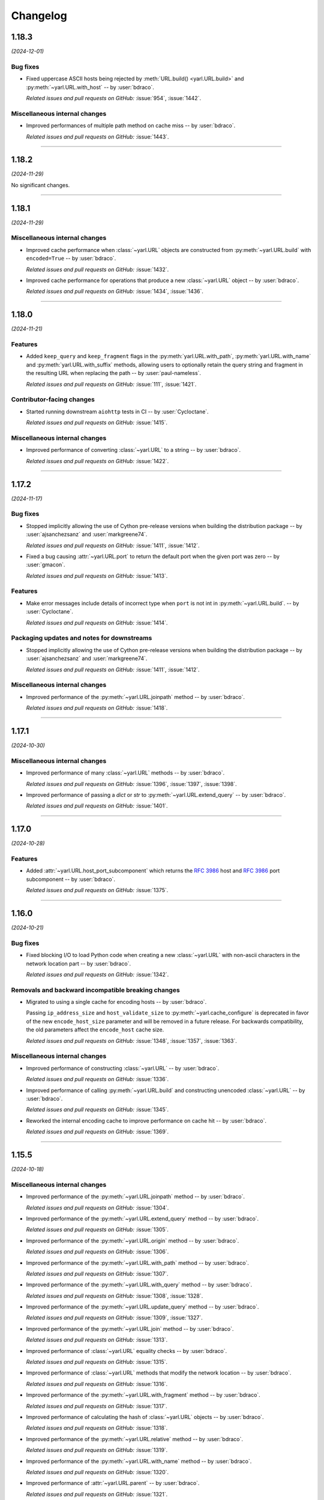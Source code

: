 =========
Changelog
=========

..
    You should *NOT* be adding new change log entries to this file, this
    file is managed by towncrier. You *may* edit previous change logs to
    fix problems like typo corrections or such.
    To add a new change log entry, please see
    https://pip.pypa.io/en/latest/development/#adding-a-news-entry
    we named the news folder "changes".

    WARNING: Don't drop the next directive!

.. towncrier release notes start

1.18.3
======

*(2024-12-01)*


Bug fixes
---------

- Fixed uppercase ASCII hosts being rejected by :meth:`URL.build() <yarl.URL.build>` and :py:meth:`~yarl.URL.with_host` -- by :user:`bdraco`.

  *Related issues and pull requests on GitHub:*
  :issue:`954`, :issue:`1442`.


Miscellaneous internal changes
------------------------------

- Improved performances of multiple path method on cache miss -- by :user:`bdraco`.

  *Related issues and pull requests on GitHub:*
  :issue:`1443`.


----


1.18.2
======

*(2024-11-29)*


No significant changes.


----


1.18.1
======

*(2024-11-29)*


Miscellaneous internal changes
------------------------------

- Improved cache performance when :class:`~yarl.URL` objects are constructed from :py:meth:`~yarl.URL.build` with ``encoded=True`` -- by :user:`bdraco`.

  *Related issues and pull requests on GitHub:*
  :issue:`1432`.

- Improved cache performance for operations that produce a new :class:`~yarl.URL` object -- by :user:`bdraco`.

  *Related issues and pull requests on GitHub:*
  :issue:`1434`, :issue:`1436`.


----


1.18.0
======

*(2024-11-21)*


Features
--------

- Added ``keep_query`` and ``keep_fragment`` flags in the :py:meth:`yarl.URL.with_path`, :py:meth:`yarl.URL.with_name` and :py:meth:`yarl.URL.with_suffix` methods, allowing users to optionally retain the query string and fragment in the resulting URL when replacing the path -- by :user:`paul-nameless`.

  *Related issues and pull requests on GitHub:*
  :issue:`111`, :issue:`1421`.


Contributor-facing changes
--------------------------

- Started running downstream ``aiohttp`` tests in CI -- by :user:`Cycloctane`.

  *Related issues and pull requests on GitHub:*
  :issue:`1415`.


Miscellaneous internal changes
------------------------------

- Improved performance of converting :class:`~yarl.URL` to a string -- by :user:`bdraco`.

  *Related issues and pull requests on GitHub:*
  :issue:`1422`.


----


1.17.2
======

*(2024-11-17)*


Bug fixes
---------

- Stopped implicitly allowing the use of Cython pre-release versions when
  building the distribution package -- by :user:`ajsanchezsanz` and
  :user:`markgreene74`.

  *Related issues and pull requests on GitHub:*
  :issue:`1411`, :issue:`1412`.

- Fixed a bug causing :attr:`~yarl.URL.port` to return the default port when the given port was zero
  -- by :user:`gmacon`.

  *Related issues and pull requests on GitHub:*
  :issue:`1413`.


Features
--------

- Make error messages include details of incorrect type when ``port`` is not int in :py:meth:`~yarl.URL.build`.
  -- by :user:`Cycloctane`.

  *Related issues and pull requests on GitHub:*
  :issue:`1414`.


Packaging updates and notes for downstreams
-------------------------------------------

- Stopped implicitly allowing the use of Cython pre-release versions when
  building the distribution package -- by :user:`ajsanchezsanz` and
  :user:`markgreene74`.

  *Related issues and pull requests on GitHub:*
  :issue:`1411`, :issue:`1412`.


Miscellaneous internal changes
------------------------------

- Improved performance of the :py:meth:`~yarl.URL.joinpath` method -- by :user:`bdraco`.

  *Related issues and pull requests on GitHub:*
  :issue:`1418`.


----


1.17.1
======

*(2024-10-30)*


Miscellaneous internal changes
------------------------------

- Improved performance of many :class:`~yarl.URL` methods -- by :user:`bdraco`.

  *Related issues and pull requests on GitHub:*
  :issue:`1396`, :issue:`1397`, :issue:`1398`.

- Improved performance of passing a `dict` or `str` to :py:meth:`~yarl.URL.extend_query` -- by :user:`bdraco`.

  *Related issues and pull requests on GitHub:*
  :issue:`1401`.


----


1.17.0
======

*(2024-10-28)*


Features
--------

- Added :attr:`~yarl.URL.host_port_subcomponent` which returns the :rfc:`3986#section-3.2.2` host and :rfc:`3986#section-3.2.3` port subcomponent -- by :user:`bdraco`.

  *Related issues and pull requests on GitHub:*
  :issue:`1375`.


----


1.16.0
======

*(2024-10-21)*


Bug fixes
---------

- Fixed blocking I/O to load Python code when creating a new :class:`~yarl.URL` with non-ascii characters in the network location part -- by :user:`bdraco`.

  *Related issues and pull requests on GitHub:*
  :issue:`1342`.


Removals and backward incompatible breaking changes
---------------------------------------------------

- Migrated to using a single cache for encoding hosts -- by :user:`bdraco`.

  Passing ``ip_address_size`` and ``host_validate_size`` to :py:meth:`~yarl.cache_configure` is deprecated in favor of the new ``encode_host_size`` parameter and will be removed in a future release. For backwards compatibility, the old parameters affect the ``encode_host`` cache size.

  *Related issues and pull requests on GitHub:*
  :issue:`1348`, :issue:`1357`, :issue:`1363`.


Miscellaneous internal changes
------------------------------

- Improved performance of constructing :class:`~yarl.URL` -- by :user:`bdraco`.

  *Related issues and pull requests on GitHub:*
  :issue:`1336`.

- Improved performance of calling :py:meth:`~yarl.URL.build` and constructing unencoded :class:`~yarl.URL` -- by :user:`bdraco`.

  *Related issues and pull requests on GitHub:*
  :issue:`1345`.

- Reworked the internal encoding cache to improve performance on cache hit -- by :user:`bdraco`.

  *Related issues and pull requests on GitHub:*
  :issue:`1369`.


----


1.15.5
======

*(2024-10-18)*


Miscellaneous internal changes
------------------------------

- Improved performance of the :py:meth:`~yarl.URL.joinpath` method -- by :user:`bdraco`.

  *Related issues and pull requests on GitHub:*
  :issue:`1304`.

- Improved performance of the :py:meth:`~yarl.URL.extend_query` method -- by :user:`bdraco`.

  *Related issues and pull requests on GitHub:*
  :issue:`1305`.

- Improved performance of the :py:meth:`~yarl.URL.origin` method -- by :user:`bdraco`.

  *Related issues and pull requests on GitHub:*
  :issue:`1306`.

- Improved performance of the :py:meth:`~yarl.URL.with_path` method -- by :user:`bdraco`.

  *Related issues and pull requests on GitHub:*
  :issue:`1307`.

- Improved performance of the :py:meth:`~yarl.URL.with_query` method -- by :user:`bdraco`.

  *Related issues and pull requests on GitHub:*
  :issue:`1308`, :issue:`1328`.

- Improved performance of the :py:meth:`~yarl.URL.update_query` method -- by :user:`bdraco`.

  *Related issues and pull requests on GitHub:*
  :issue:`1309`, :issue:`1327`.

- Improved performance of the :py:meth:`~yarl.URL.join` method -- by :user:`bdraco`.

  *Related issues and pull requests on GitHub:*
  :issue:`1313`.

- Improved performance of :class:`~yarl.URL` equality checks -- by :user:`bdraco`.

  *Related issues and pull requests on GitHub:*
  :issue:`1315`.

- Improved performance of :class:`~yarl.URL` methods that modify the network location -- by :user:`bdraco`.

  *Related issues and pull requests on GitHub:*
  :issue:`1316`.

- Improved performance of the :py:meth:`~yarl.URL.with_fragment` method -- by :user:`bdraco`.

  *Related issues and pull requests on GitHub:*
  :issue:`1317`.

- Improved performance of calculating the hash of :class:`~yarl.URL` objects -- by :user:`bdraco`.

  *Related issues and pull requests on GitHub:*
  :issue:`1318`.

- Improved performance of the :py:meth:`~yarl.URL.relative` method -- by :user:`bdraco`.

  *Related issues and pull requests on GitHub:*
  :issue:`1319`.

- Improved performance of the :py:meth:`~yarl.URL.with_name` method -- by :user:`bdraco`.

  *Related issues and pull requests on GitHub:*
  :issue:`1320`.

- Improved performance of :attr:`~yarl.URL.parent` -- by :user:`bdraco`.

  *Related issues and pull requests on GitHub:*
  :issue:`1321`.

- Improved performance of the :py:meth:`~yarl.URL.with_scheme` method -- by :user:`bdraco`.

  *Related issues and pull requests on GitHub:*
  :issue:`1322`.


----


1.15.4
======

*(2024-10-16)*


Miscellaneous internal changes
------------------------------

- Improved performance of the quoter when all characters are safe -- by :user:`bdraco`.

  *Related issues and pull requests on GitHub:*
  :issue:`1288`.

- Improved performance of unquoting strings -- by :user:`bdraco`.

  *Related issues and pull requests on GitHub:*
  :issue:`1292`, :issue:`1293`.

- Improved performance of calling :py:meth:`~yarl.URL.build` -- by :user:`bdraco`.

  *Related issues and pull requests on GitHub:*
  :issue:`1297`.


----


1.15.3
======

*(2024-10-15)*


Bug fixes
---------

- Fixed :py:meth:`~yarl.URL.build` failing to validate paths must start with a ``/`` when passing ``authority`` -- by :user:`bdraco`.

  The validation only worked correctly when passing ``host``.

  *Related issues and pull requests on GitHub:*
  :issue:`1265`.


Removals and backward incompatible breaking changes
---------------------------------------------------

- Removed support for Python 3.8 as it has reached end of life -- by :user:`bdraco`.

  *Related issues and pull requests on GitHub:*
  :issue:`1203`.


Miscellaneous internal changes
------------------------------

- Improved performance of constructing :class:`~yarl.URL` when the net location is only the host -- by :user:`bdraco`.

  *Related issues and pull requests on GitHub:*
  :issue:`1271`.


----


1.15.2
======

*(2024-10-13)*


Miscellaneous internal changes
------------------------------

- Improved performance of converting :class:`~yarl.URL` to a string -- by :user:`bdraco`.

  *Related issues and pull requests on GitHub:*
  :issue:`1234`.

- Improved performance of :py:meth:`~yarl.URL.joinpath` -- by :user:`bdraco`.

  *Related issues and pull requests on GitHub:*
  :issue:`1248`, :issue:`1250`.

- Improved performance of constructing query strings from :class:`~multidict.MultiDict` -- by :user:`bdraco`.

  *Related issues and pull requests on GitHub:*
  :issue:`1256`.

- Improved performance of constructing query strings with ``int`` values -- by :user:`bdraco`.

  *Related issues and pull requests on GitHub:*
  :issue:`1259`.


----


1.15.1
======

*(2024-10-12)*


Miscellaneous internal changes
------------------------------

- Improved performance of calling :py:meth:`~yarl.URL.build` -- by :user:`bdraco`.

  *Related issues and pull requests on GitHub:*
  :issue:`1222`.

- Improved performance of all :class:`~yarl.URL` methods that create new :class:`~yarl.URL` objects -- by :user:`bdraco`.

  *Related issues and pull requests on GitHub:*
  :issue:`1226`.

- Improved performance of :class:`~yarl.URL` methods that modify the network location -- by :user:`bdraco`.

  *Related issues and pull requests on GitHub:*
  :issue:`1229`.


----


1.15.0
======

*(2024-10-11)*


Bug fixes
---------

- Fixed validation with :py:meth:`~yarl.URL.with_scheme` when passed scheme is not lowercase -- by :user:`bdraco`.

  *Related issues and pull requests on GitHub:*
  :issue:`1189`.


Features
--------

- Started building ``armv7l`` wheels -- by :user:`bdraco`.

  *Related issues and pull requests on GitHub:*
  :issue:`1204`.


Miscellaneous internal changes
------------------------------

- Improved performance of constructing unencoded :class:`~yarl.URL` objects -- by :user:`bdraco`.

  *Related issues and pull requests on GitHub:*
  :issue:`1188`.

- Added a cache for parsing hosts to reduce overhead of encoding :class:`~yarl.URL` -- by :user:`bdraco`.

  *Related issues and pull requests on GitHub:*
  :issue:`1190`.

- Improved performance of constructing query strings from :class:`~collections.abc.Mapping` -- by :user:`bdraco`.

  *Related issues and pull requests on GitHub:*
  :issue:`1193`.

- Improved performance of converting :class:`~yarl.URL` objects to strings -- by :user:`bdraco`.

  *Related issues and pull requests on GitHub:*
  :issue:`1198`.


----


1.14.0
======

*(2024-10-08)*


Packaging updates and notes for downstreams
-------------------------------------------

- Switched to using the :mod:`propcache <propcache.api>` package for property caching
  -- by :user:`bdraco`.

  The :mod:`propcache <propcache.api>` package is derived from the property caching
  code in :mod:`yarl` and has been broken out to avoid maintaining it for multiple
  projects.

  *Related issues and pull requests on GitHub:*
  :issue:`1169`.


Contributor-facing changes
--------------------------

- Started testing with Hypothesis -- by :user:`webknjaz` and :user:`bdraco`.

  Special thanks to :user:`Zac-HD` for helping us get started with this framework.

  *Related issues and pull requests on GitHub:*
  :issue:`860`.


Miscellaneous internal changes
------------------------------

- Improved performance of :py:meth:`~yarl.URL.is_default_port` when no explicit port is set -- by :user:`bdraco`.

  *Related issues and pull requests on GitHub:*
  :issue:`1168`.

- Improved performance of converting :class:`~yarl.URL` to a string when no explicit port is set -- by :user:`bdraco`.

  *Related issues and pull requests on GitHub:*
  :issue:`1170`.

- Improved performance of the :py:meth:`~yarl.URL.origin` method -- by :user:`bdraco`.

  *Related issues and pull requests on GitHub:*
  :issue:`1175`.

- Improved performance of encoding hosts -- by :user:`bdraco`.

  *Related issues and pull requests on GitHub:*
  :issue:`1176`.


----


1.13.1
======

*(2024-09-27)*


Miscellaneous internal changes
------------------------------

- Improved performance of calling :py:meth:`~yarl.URL.build` with ``authority`` -- by :user:`bdraco`.

  *Related issues and pull requests on GitHub:*
  :issue:`1163`.


----


1.13.0
======

*(2024-09-26)*


Bug fixes
---------

- Started rejecting ASCII hostnames with invalid characters. For host strings that
  look like authority strings, the exception message includes advice on what to do
  instead -- by :user:`mjpieters`.

  *Related issues and pull requests on GitHub:*
  :issue:`880`, :issue:`954`.

- Fixed IPv6 addresses missing brackets when the :class:`~yarl.URL` was converted to a string -- by :user:`bdraco`.

  *Related issues and pull requests on GitHub:*
  :issue:`1157`, :issue:`1158`.


Features
--------

- Added :attr:`~yarl.URL.host_subcomponent` which returns the :rfc:`3986#section-3.2.2` host subcomponent -- by :user:`bdraco`.

  The only current practical difference between :attr:`~yarl.URL.raw_host` and :attr:`~yarl.URL.host_subcomponent` is that IPv6 addresses are returned bracketed.

  *Related issues and pull requests on GitHub:*
  :issue:`1159`.


----


1.12.1
======

*(2024-09-23)*


No significant changes.


----


1.12.0
======

*(2024-09-23)*


Features
--------

- Added :attr:`~yarl.URL.path_safe` to be able to fetch the path without ``%2F`` and ``%25`` decoded -- by :user:`bdraco`.

  *Related issues and pull requests on GitHub:*
  :issue:`1150`.


Removals and backward incompatible breaking changes
---------------------------------------------------

- Restore decoding ``%2F`` (``/``) in ``URL.path`` -- by :user:`bdraco`.

  This change restored the behavior before :issue:`1057`.

  *Related issues and pull requests on GitHub:*
  :issue:`1151`.


Miscellaneous internal changes
------------------------------

- Improved performance of processing paths -- by :user:`bdraco`.

  *Related issues and pull requests on GitHub:*
  :issue:`1143`.


----


1.11.1
======

*(2024-09-09)*


Bug fixes
---------

- Allowed scheme replacement for relative URLs if the scheme does not require a host -- by :user:`bdraco`.

  *Related issues and pull requests on GitHub:*
  :issue:`280`, :issue:`1138`.

- Allowed empty host for URL schemes other than the special schemes listed in the WHATWG URL spec -- by :user:`bdraco`.

  *Related issues and pull requests on GitHub:*
  :issue:`1136`.


Features
--------

- Loosened restriction on integers as query string values to allow classes that implement ``__int__`` -- by :user:`bdraco`.

  *Related issues and pull requests on GitHub:*
  :issue:`1139`.


Miscellaneous internal changes
------------------------------

- Improved performance of normalizing paths -- by :user:`bdraco`.

  *Related issues and pull requests on GitHub:*
  :issue:`1137`.


----


1.11.0
======

*(2024-09-08)*


Features
--------

- Added :meth:`URL.extend_query() <yarl.URL.extend_query>` method, which can be used to extend parameters without replacing same named keys -- by :user:`bdraco`.

  This method was primarily added to replace the inefficient hand rolled method currently used in ``aiohttp``.

  *Related issues and pull requests on GitHub:*
  :issue:`1128`.


Miscellaneous internal changes
------------------------------

- Improved performance of the Cython ``cached_property`` implementation -- by :user:`bdraco`.

  *Related issues and pull requests on GitHub:*
  :issue:`1122`.

- Simplified computing ports by removing unnecessary code -- by :user:`bdraco`.

  *Related issues and pull requests on GitHub:*
  :issue:`1123`.

- Improved performance of encoding non IPv6 hosts -- by :user:`bdraco`.

  *Related issues and pull requests on GitHub:*
  :issue:`1125`.

- Improved performance of :meth:`URL.build() <yarl.URL.build>` when the path, query string, or fragment is an empty string -- by :user:`bdraco`.

  *Related issues and pull requests on GitHub:*
  :issue:`1126`.

- Improved performance of the :meth:`URL.update_query() <yarl.URL.update_query>` method -- by :user:`bdraco`.

  *Related issues and pull requests on GitHub:*
  :issue:`1130`.

- Improved performance of processing query string changes when arguments are :class:`str` -- by :user:`bdraco`.

  *Related issues and pull requests on GitHub:*
  :issue:`1131`.


----


1.10.0
======

*(2024-09-06)*


Bug fixes
---------

- Fixed joining a path when the existing path was empty -- by :user:`bdraco`.

  A regression in :meth:`URL.join() <yarl.URL.join>` was introduced in :issue:`1082`.

  *Related issues and pull requests on GitHub:*
  :issue:`1118`.


Features
--------

- Added :meth:`URL.without_query_params() <yarl.URL.without_query_params>` method, to drop some parameters from query string -- by :user:`hongquan`.

  *Related issues and pull requests on GitHub:*
  :issue:`774`, :issue:`898`, :issue:`1010`.

- The previously protected types ``_SimpleQuery``, ``_QueryVariable``, and ``_Query`` are now available for use externally as ``SimpleQuery``, ``QueryVariable``, and ``Query`` -- by :user:`bdraco`.

  *Related issues and pull requests on GitHub:*
  :issue:`1050`, :issue:`1113`.


Contributor-facing changes
--------------------------

- Replaced all :class:`~typing.Optional` with :class:`~typing.Union` -- by :user:`bdraco`.

  *Related issues and pull requests on GitHub:*
  :issue:`1095`.


Miscellaneous internal changes
------------------------------

- Significantly improved performance of parsing the network location -- by :user:`bdraco`.

  *Related issues and pull requests on GitHub:*
  :issue:`1112`.

- Added internal types to the cache to prevent future refactoring errors -- by :user:`bdraco`.

  *Related issues and pull requests on GitHub:*
  :issue:`1117`.


----


1.9.11
======

*(2024-09-04)*


Bug fixes
---------

- Fixed a :exc:`TypeError` with ``MultiDictProxy`` and Python 3.8 -- by :user:`bdraco`.

  *Related issues and pull requests on GitHub:*
  :issue:`1084`, :issue:`1105`, :issue:`1107`.


Miscellaneous internal changes
------------------------------

- Improved performance of encoding hosts -- by :user:`bdraco`.

  Previously, the library would unconditionally try to parse a host as an IP Address. The library now avoids trying to parse a host as an IP Address if the string is not in one of the formats described in :rfc:`3986#section-3.2.2`.

  *Related issues and pull requests on GitHub:*
  :issue:`1104`.


----


1.9.10
======

*(2024-09-04)*


Bug fixes
---------

- :meth:`URL.join() <yarl.URL.join>` has been changed to match
  :rfc:`3986` and align with
  :meth:`/ operation <yarl.URL.__truediv__>` and :meth:`URL.joinpath() <yarl.URL.joinpath>`
  when joining URLs with empty segments.
  Previously :py:func:`urllib.parse.urljoin` was used,
  which has known issues with empty segments
  (`python/cpython#84774 <https://github.com/python/cpython/issues/84774>`_).

  Due to the semantics of :meth:`URL.join() <yarl.URL.join>`, joining an
  URL with scheme requires making it relative, prefixing with ``./``.

  .. code-block:: pycon

     >>> URL("https://web.archive.org/web/").join(URL("./https://github.com/aio-libs/yarl"))
     URL('https://web.archive.org/web/https://github.com/aio-libs/yarl')


  Empty segments are honored in the base as well as the joined part.

  .. code-block:: pycon

     >>> URL("https://web.archive.org/web/https://").join(URL("github.com/aio-libs/yarl"))
     URL('https://web.archive.org/web/https://github.com/aio-libs/yarl')



  -- by :user:`commonism`

  This change initially appeared in 1.9.5 but was reverted in 1.9.6 to resolve a problem with query string handling.

  *Related issues and pull requests on GitHub:*
  :issue:`1039`, :issue:`1082`.


Features
--------

- Added :attr:`~yarl.URL.absolute` which is now preferred over ``URL.is_absolute()`` -- by :user:`bdraco`.

  *Related issues and pull requests on GitHub:*
  :issue:`1100`.


----


1.9.9
=====

*(2024-09-04)*


Bug fixes
---------

- Added missing type on :attr:`~yarl.URL.port` -- by :user:`bdraco`.

  *Related issues and pull requests on GitHub:*
  :issue:`1097`.


----


1.9.8
=====

*(2024-09-03)*


Features
--------

- Covered the :class:`~yarl.URL` object with types -- by :user:`bdraco`.

  *Related issues and pull requests on GitHub:*
  :issue:`1084`.

- Cache parsing of IP Addresses when encoding hosts -- by :user:`bdraco`.

  *Related issues and pull requests on GitHub:*
  :issue:`1086`.


Contributor-facing changes
--------------------------

- Covered the :class:`~yarl.URL` object with types -- by :user:`bdraco`.

  *Related issues and pull requests on GitHub:*
  :issue:`1084`.


Miscellaneous internal changes
------------------------------

- Improved performance of handling ports -- by :user:`bdraco`.

  *Related issues and pull requests on GitHub:*
  :issue:`1081`.


----


1.9.7
=====

*(2024-09-01)*


Removals and backward incompatible breaking changes
---------------------------------------------------

- Removed support :rfc:`3986#section-3.2.3` port normalization when the scheme is not one of ``http``, ``https``, ``wss``, or ``ws`` -- by :user:`bdraco`.

  Support for port normalization was recently added in :issue:`1033` and contained code that would do blocking I/O if the scheme was not one of the four listed above. The code has been removed because this library is intended to be safe for usage with :mod:`asyncio`.

  *Related issues and pull requests on GitHub:*
  :issue:`1076`.


Miscellaneous internal changes
------------------------------

- Improved performance of property caching -- by :user:`bdraco`.

  The ``reify`` implementation from ``aiohttp`` was adapted to replace the internal ``cached_property`` implementation.

  *Related issues and pull requests on GitHub:*
  :issue:`1070`.


----


1.9.6
=====

*(2024-08-30)*


Bug fixes
---------

- Reverted :rfc:`3986` compatible :meth:`URL.join() <yarl.URL.join>` honoring empty segments which was introduced in :issue:`1039`.

  This change introduced a regression handling query string parameters with joined URLs. The change was reverted to maintain compatibility with the previous behavior.

  *Related issues and pull requests on GitHub:*
  :issue:`1067`.


----


1.9.5
=====

*(2024-08-30)*


Bug fixes
---------

- Joining URLs with empty segments has been changed
  to match :rfc:`3986`.

  Previously empty segments would be removed from path,
  breaking use-cases such as

  .. code-block:: python

     URL("https://web.archive.org/web/") / "https://github.com/"

  Now :meth:`/ operation <yarl.URL.__truediv__>` and :meth:`URL.joinpath() <yarl.URL.joinpath>`
  keep empty segments, but do not introduce new empty segments.
  e.g.

  .. code-block:: python

     URL("https://example.org/") / ""

  does not introduce an empty segment.

  -- by :user:`commonism` and :user:`youtux`

  *Related issues and pull requests on GitHub:*
  :issue:`1026`.

- The default protocol ports of well-known URI schemes are now taken into account
  during the normalization of the URL string representation in accordance with
  :rfc:`3986#section-3.2.3`.

  Specified ports are removed from the :class:`str` representation of a :class:`~yarl.URL`
  if the port matches the scheme's default port -- by :user:`commonism`.

  *Related issues and pull requests on GitHub:*
  :issue:`1033`.

- :meth:`URL.join() <yarl.URL.join>` has been changed to match
  :rfc:`3986` and align with
  :meth:`/ operation <yarl.URL.__truediv__>` and :meth:`URL.joinpath() <yarl.URL.joinpath>`
  when joining URLs with empty segments.
  Previously :py:func:`urllib.parse.urljoin` was used,
  which has known issues with empty segments
  (`python/cpython#84774 <https://github.com/python/cpython/issues/84774>`_).

  Due to the semantics of :meth:`URL.join() <yarl.URL.join>`, joining an
  URL with scheme requires making it relative, prefixing with ``./``.

  .. code-block:: pycon

     >>> URL("https://web.archive.org/web/").join(URL("./https://github.com/aio-libs/yarl"))
     URL('https://web.archive.org/web/https://github.com/aio-libs/yarl')


  Empty segments are honored in the base as well as the joined part.

  .. code-block:: pycon

     >>> URL("https://web.archive.org/web/https://").join(URL("github.com/aio-libs/yarl"))
     URL('https://web.archive.org/web/https://github.com/aio-libs/yarl')



  -- by :user:`commonism`

  *Related issues and pull requests on GitHub:*
  :issue:`1039`.


Removals and backward incompatible breaking changes
---------------------------------------------------

- Stopped decoding ``%2F`` (``/``) in ``URL.path``, as this could lead to code incorrectly treating it as a path separator
  -- by :user:`Dreamsorcerer`.

  *Related issues and pull requests on GitHub:*
  :issue:`1057`.

- Dropped support for Python 3.7 -- by :user:`Dreamsorcerer`.

  *Related issues and pull requests on GitHub:*
  :issue:`1016`.


Improved documentation
----------------------

- On the :doc:`Contributing docs <contributing/guidelines>` page,
  a link to the ``Towncrier philosophy`` has been fixed.

  *Related issues and pull requests on GitHub:*
  :issue:`981`.

- The pre-existing :meth:`/ magic method <yarl.URL.__truediv__>`
  has been documented in the API reference -- by :user:`commonism`.

  *Related issues and pull requests on GitHub:*
  :issue:`1026`.


Packaging updates and notes for downstreams
-------------------------------------------

- A flaw in the logic for copying the project directory into a
  temporary folder that led to infinite recursion when :envvar:`TMPDIR`
  was set to a project subdirectory path. This was happening in Fedora
  and its downstream due to the use of `pyproject-rpm-macros
  <https://src.fedoraproject.org/rpms/pyproject-rpm-macros>`__. It was
  only reproducible with ``pip wheel`` and was not affecting the
  ``pyproject-build`` users.

  -- by :user:`hroncok` and :user:`webknjaz`

  *Related issues and pull requests on GitHub:*
  :issue:`992`, :issue:`1014`.

- Support Python 3.13 and publish non-free-threaded wheels

  *Related issues and pull requests on GitHub:*
  :issue:`1054`.


Contributor-facing changes
--------------------------

- The CI/CD setup has been updated to test ``arm64`` wheels
  under macOS 14, except for Python 3.7 that is unsupported
  in that environment -- by :user:`webknjaz`.

  *Related issues and pull requests on GitHub:*
  :issue:`1015`.

- Removed unused type ignores and casts -- by :user:`hauntsaninja`.

  *Related issues and pull requests on GitHub:*
  :issue:`1031`.


Miscellaneous internal changes
------------------------------

- ``port``, ``scheme``, and ``raw_host`` are now ``cached_property`` -- by :user:`bdraco`.

  ``aiohttp`` accesses these properties quite often, which cause :mod:`urllib` to build the ``_hostinfo`` property every time. ``port``, ``scheme``, and ``raw_host`` are now cached properties, which will improve performance.

  *Related issues and pull requests on GitHub:*
  :issue:`1044`, :issue:`1058`.


----


1.9.4 (2023-12-06)
==================

Bug fixes
---------

- Started raising :py:exc:`TypeError` when a string value is passed into
  :py:meth:`~yarl.URL.build` as the ``port`` argument  -- by :user:`commonism`.

  Previously the empty string as port would create malformed URLs when rendered as string representations. (:issue:`883`)


Packaging updates and notes for downstreams
-------------------------------------------

- The leading ``--`` has been dropped from the :pep:`517` in-tree build
  backend config setting names. ``--pure-python`` is now just ``pure-python``
  -- by :user:`webknjaz`.

  The usage now looks as follows:

  .. code-block:: console

      $ python -m build \
          --config-setting=pure-python=true \
          --config-setting=with-cython-tracing=true

  (:issue:`963`)


Contributor-facing changes
--------------------------

- A step-by-step :doc:`Release Guide <contributing/release_guide>` guide has
  been added, describing how to release *yarl* -- by :user:`webknjaz`.

  This is primarily targeting maintainers. (:issue:`960`)
- Coverage collection has been implemented for the Cython modules
  -- by :user:`webknjaz`.

  It will also be reported to Codecov from any non-release CI jobs.

  To measure coverage in a development environment, *yarl* can be
  installed in editable mode:

  .. code-block:: console

      $ python -Im pip install -e .

  Editable install produces C-files required for the Cython coverage
  plugin to map the measurements back to the PYX-files.

  :issue:`961`

- It is now possible to request line tracing in Cython builds using the
  ``with-cython-tracing`` :pep:`517` config setting
  -- :user:`webknjaz`.

  This can be used in CI and development environment to measure coverage
  on Cython modules, but is not normally useful to the end-users or
  downstream packagers.

  Here's a usage example:

  .. code-block:: console

      $ python -Im pip install . --config-settings=with-cython-tracing=true

  For editable installs, this setting is on by default. Otherwise, it's
  off unless requested explicitly.

  The following produces C-files required for the Cython coverage
  plugin to map the measurements back to the PYX-files:

  .. code-block:: console

      $ python -Im pip install -e .

  Alternatively, the ``YARL_CYTHON_TRACING=1`` environment variable
  can be set to do the same as the :pep:`517` config setting.

  :issue:`962`


1.9.3 (2023-11-20)
==================

Bug fixes
---------

- Stopped dropping trailing slashes in :py:meth:`~yarl.URL.joinpath` -- by :user:`gmacon`. (:issue:`862`, :issue:`866`)
- Started accepting string subclasses in :meth:`~yarl.URL.__truediv__` operations (``URL / segment``) -- by :user:`mjpieters`. (:issue:`871`, :issue:`884`)
- Fixed the human representation of URLs with square brackets in usernames and passwords -- by :user:`mjpieters`. (:issue:`876`, :issue:`882`)
- Updated type hints to include ``URL.missing_port()``, ``URL.__bytes__()``
  and the ``encoding`` argument to :py:meth:`~yarl.URL.joinpath`
  -- by :user:`mjpieters`. (:issue:`891`)


Packaging updates and notes for downstreams
-------------------------------------------

- Integrated Cython 3 to enable building *yarl* under Python 3.12 -- by :user:`mjpieters`. (:issue:`829`, :issue:`881`)
- Declared modern ``setuptools.build_meta`` as the :pep:`517` build
  backend in :file:`pyproject.toml` explicitly -- by :user:`webknjaz`. (:issue:`886`)
- Converted most of the packaging setup into a declarative :file:`setup.cfg`
  config -- by :user:`webknjaz`. (:issue:`890`)
- The packaging is replaced from an old-fashioned :file:`setup.py` to an
  in-tree :pep:`517` build backend -- by :user:`webknjaz`.

  Whenever the end-users or downstream packagers need to build ``yarl`` from
  source (a Git checkout or an sdist), they may pass a ``config_settings``
  flag ``--pure-python``. If this flag is not set, a C-extension will be built
  and included into the distribution.

  Here is how this can be done with ``pip``:

  .. code-block:: console

      $ python -m pip install . --config-settings=--pure-python=false

  This will also work with ``-e | --editable``.

  The same can be achieved via ``pypa/build``:

  .. code-block:: console

      $ python -m build --config-setting=--pure-python=false

  Adding ``-w | --wheel`` can force ``pypa/build`` produce a wheel from source
  directly, as opposed to building an ``sdist`` and then building from it. (:issue:`893`)

  .. attention::

     v1.9.3 was the only version using the ``--pure-python`` setting name.
     Later versions dropped the ``--`` prefix, making it just ``pure-python``.

- Declared Python 3.12 supported officially in the distribution package metadata
  -- by :user:`edgarrmondragon`. (:issue:`942`)


Contributor-facing changes
--------------------------

- A regression test for no-host URLs was added per :issue:`821`
  and :rfc:`3986` -- by :user:`kenballus`. (:issue:`821`, :issue:`822`)
- Started testing *yarl* against Python 3.12 in CI -- by :user:`mjpieters`. (:issue:`881`)
- All Python 3.12 jobs are now marked as required to pass in CI
  -- by :user:`edgarrmondragon`. (:issue:`942`)
- MyST is now integrated in Sphinx -- by :user:`webknjaz`.

  This allows the contributors to author new documents in Markdown
  when they have difficulties with going straight RST. (:issue:`953`)


1.9.2 (2023-04-25)
==================

Bugfixes
--------

- Fix regression with :meth:`~yarl.URL.__truediv__` and absolute URLs with empty paths causing the raw path to lack the leading ``/``.
  (`#854 <https://github.com/aio-libs/yarl/issues/854>`_)


1.9.1 (2023-04-21)
==================

Bugfixes
--------

- Marked tests that fail on older Python patch releases (< 3.7.10, < 3.8.8 and < 3.9.2) as expected to fail due to missing a security fix for CVE-2021-23336. (`#850 <https://github.com/aio-libs/yarl/issues/850>`_)


1.9.0 (2023-04-19)
==================

This release was never published to PyPI, due to issues with the build process.

Features
--------

- Added ``URL.joinpath(*elements)``, to create a new URL appending multiple path elements. (`#704 <https://github.com/aio-libs/yarl/issues/704>`_)
- Made :meth:`URL.__truediv__() <yarl.URL.__truediv__>` return ``NotImplemented`` if called with an
  unsupported type — by :user:`michaeljpeters`.
  (`#832 <https://github.com/aio-libs/yarl/issues/832>`_)


Bugfixes
--------

- Path normalization for absolute URLs no longer raises a ValueError exception
  when ``..`` segments would otherwise go beyond the URL path root.
  (`#536 <https://github.com/aio-libs/yarl/issues/536>`_)
- Fixed an issue with update_query() not getting rid of the query when argument is None. (`#792 <https://github.com/aio-libs/yarl/issues/792>`_)
- Added some input restrictions on with_port() function to prevent invalid boolean inputs or out of valid port inputs; handled incorrect 0 port representation. (`#793 <https://github.com/aio-libs/yarl/issues/793>`_)
- Made :py:meth:`~yarl.URL.build` raise a :py:exc:`TypeError` if the ``host`` argument is :py:data:`None` — by :user:`paulpapacz`. (`#808 <https://github.com/aio-libs/yarl/issues/808>`_)
- Fixed an issue with ``update_query()`` getting rid of the query when the argument
  is empty but not ``None``. (`#845 <https://github.com/aio-libs/yarl/issues/845>`_)


Misc
----

- `#220 <https://github.com/aio-libs/yarl/issues/220>`_


1.8.2 (2022-12-03)
==================

This is the first release that started shipping wheels for Python 3.11.


1.8.1 (2022-08-01)
==================

Misc
----

- `#694 <https://github.com/aio-libs/yarl/issues/694>`_, `#699 <https://github.com/aio-libs/yarl/issues/699>`_, `#700 <https://github.com/aio-libs/yarl/issues/700>`_, `#701 <https://github.com/aio-libs/yarl/issues/701>`_, `#702 <https://github.com/aio-libs/yarl/issues/702>`_, `#703 <https://github.com/aio-libs/yarl/issues/703>`_, `#739 <https://github.com/aio-libs/yarl/issues/739>`_


1.8.0 (2022-08-01)
==================

Features
--------

- Added ``URL.raw_suffix``, ``URL.suffix``, ``URL.raw_suffixes``, ``URL.suffixes``, ``URL.with_suffix``. (`#613 <https://github.com/aio-libs/yarl/issues/613>`_)


Improved Documentation
----------------------

- Fixed broken internal references to :meth:`~yarl.URL.human_repr`.
  (`#665 <https://github.com/aio-libs/yarl/issues/665>`_)
- Fixed broken external references to :doc:`multidict:index` docs. (`#665 <https://github.com/aio-libs/yarl/issues/665>`_)


Deprecations and Removals
-------------------------

- Dropped Python 3.6 support. (`#672 <https://github.com/aio-libs/yarl/issues/672>`_)


Misc
----

- `#646 <https://github.com/aio-libs/yarl/issues/646>`_, `#699 <https://github.com/aio-libs/yarl/issues/699>`_, `#701 <https://github.com/aio-libs/yarl/issues/701>`_


1.7.2 (2021-11-01)
==================

Bugfixes
--------

- Changed call in ``with_port()`` to stop reencoding parts of the URL that were already encoded. (`#623 <https://github.com/aio-libs/yarl/issues/623>`_)


1.7.1 (2021-10-07)
==================

Bugfixes
--------

- Fix 1.7.0 build error

1.7.0 (2021-10-06)
==================

Features
--------

- Add ``__bytes__()`` magic method so that ``bytes(url)`` will work and use optimal ASCII encoding.
  (`#582 <https://github.com/aio-libs/yarl/issues/582>`_)
- Started shipping platform-specific arm64 wheels for Apple Silicon. (`#622 <https://github.com/aio-libs/yarl/issues/622>`_)
- Started shipping platform-specific wheels with the ``musl`` tag targeting typical Alpine Linux runtimes. (`#622 <https://github.com/aio-libs/yarl/issues/622>`_)
- Added support for Python 3.10. (`#622 <https://github.com/aio-libs/yarl/issues/622>`_)


1.6.3 (2020-11-14)
==================

Bugfixes
--------

- No longer loose characters when decoding incorrect percent-sequences (like ``%e2%82%f8``). All non-decodable percent-sequences are now preserved.
  `#517 <https://github.com/aio-libs/yarl/issues/517>`_
- Provide x86 Windows wheels.
  `#535 <https://github.com/aio-libs/yarl/issues/535>`_


----


1.6.2 (2020-10-12)
==================


Bugfixes
--------

- Provide generated ``.c`` files in TarBall distribution.
  `#530  <https://github.com/aio-libs/multidict/issues/530>`_

1.6.1 (2020-10-12)
==================

Features
--------

- Provide wheels for ``aarch64``, ``i686``, ``ppc64le``, ``s390x`` architectures on
  Linux as well as ``x86_64``.
  `#507  <https://github.com/aio-libs/yarl/issues/507>`_
- Provide wheels for Python 3.9.
  `#526 <https://github.com/aio-libs/yarl/issues/526>`_

Bugfixes
--------

- ``human_repr()`` now always produces valid representation equivalent to the original URL (if the original URL is valid).
  `#511 <https://github.com/aio-libs/yarl/issues/511>`_
- Fixed  requoting a single percent followed by a percent-encoded character in the Cython implementation.
  `#514 <https://github.com/aio-libs/yarl/issues/514>`_
- Fix ValueError when decoding ``%`` which is not followed by two hexadecimal digits.
  `#516 <https://github.com/aio-libs/yarl/issues/516>`_
- Fix decoding ``%`` followed by a space and hexadecimal digit.
  `#520 <https://github.com/aio-libs/yarl/issues/520>`_
- Fix annotation of ``with_query()``/``update_query()`` methods for ``key=[val1, val2]`` case.
  `#528 <https://github.com/aio-libs/yarl/issues/528>`_

Removal
-------

- Drop Python 3.5 support; Python 3.6 is the minimal supported Python version.


----


1.6.0 (2020-09-23)
==================

Features
--------

- Allow for int and float subclasses in query, while still denying bool.
  `#492 <https://github.com/aio-libs/yarl/issues/492>`_


Bugfixes
--------

- Do not requote arguments in ``URL.build()``, ``with_xxx()`` and in ``/`` operator.
  `#502 <https://github.com/aio-libs/yarl/issues/502>`_
- Keep IPv6 brackets in ``origin()``.
  `#504 <https://github.com/aio-libs/yarl/issues/504>`_


----


1.5.1 (2020-08-01)
==================

Bugfixes
--------

- Fix including relocated internal ``yarl._quoting_c`` C-extension into published PyPI dists.
  `#485 <https://github.com/aio-libs/yarl/issues/485>`_


Misc
----

- `#484 <https://github.com/aio-libs/yarl/issues/484>`_


----


1.5.0 (2020-07-26)
==================

Features
--------

- Convert host to lowercase on URL building.
  `#386 <https://github.com/aio-libs/yarl/issues/386>`_
- Allow using ``mod`` operator (``%``) for updating query string (an alias for ``update_query()`` method).
  `#435 <https://github.com/aio-libs/yarl/issues/435>`_
- Allow use of sequences such as ``list`` and ``tuple`` in the values
  of a mapping such as ``dict`` to represent that a key has many values::

      url = URL("http://example.com")
      assert url.with_query({"a": [1, 2]}) == URL("http://example.com/?a=1&a=2")

  `#443 <https://github.com/aio-libs/yarl/issues/443>`_
- Support ``URL.build()`` with scheme and path (creates a relative URL).
  `#464 <https://github.com/aio-libs/yarl/issues/464>`_
- Cache slow IDNA encode/decode calls.
  `#476 <https://github.com/aio-libs/yarl/issues/476>`_
- Add ``@final`` / ``Final`` type hints
  `#477 <https://github.com/aio-libs/yarl/issues/477>`_
- Support URL authority/raw_authority properties and authority argument of ``URL.build()`` method.
  `#478 <https://github.com/aio-libs/yarl/issues/478>`_
- Hide the library implementation details, make the exposed public list very clean.
  `#483 <https://github.com/aio-libs/yarl/issues/483>`_


Bugfixes
--------

- Fix tests with newer Python (3.7.6, 3.8.1 and 3.9.0+).
  `#409 <https://github.com/aio-libs/yarl/issues/409>`_
- Fix a bug where query component, passed in a form of mapping or sequence, is unquoted in unexpected way.
  `#426 <https://github.com/aio-libs/yarl/issues/426>`_
- Hide ``Query`` and ``QueryVariable`` type aliases in ``__init__.pyi``, now they are prefixed with underscore.
  `#431 <https://github.com/aio-libs/yarl/issues/431>`_
- Keep IPv6 brackets after updating port/user/password.
  `#451 <https://github.com/aio-libs/yarl/issues/451>`_


----


1.4.2 (2019-12-05)
==================

Features
--------

- Workaround for missing ``str.isascii()`` in Python 3.6
  `#389 <https://github.com/aio-libs/yarl/issues/389>`_


----


1.4.1 (2019-11-29)
==================

* Fix regression, make the library work on Python 3.5 and 3.6 again.

1.4.0 (2019-11-29)
==================

* Distinguish an empty password in URL from a password not provided at all (#262)

* Fixed annotations for optional parameters of ``URL.build`` (#309)

* Use None as default value of ``user`` parameter of ``URL.build`` (#309)

* Enforce building C Accelerated modules when installing from source tarball, use
  ``YARL_NO_EXTENSIONS`` environment variable for falling back to (slower) Pure Python
  implementation (#329)

* Drop Python 3.5 support

* Fix quoting of plus in path by pure python version (#339)

* Don't create a new URL if fragment is unchanged (#292)

* Included in error message the path that produces starting slash forbidden error (#376)

* Skip slow IDNA encoding for ASCII-only strings (#387)


1.3.0 (2018-12-11)
==================

* Fix annotations for ``query`` parameter (#207)

* An incoming query sequence can have int variables (the same as for
  Mapping type) (#208)

* Add ``URL.explicit_port`` property (#218)

* Give a friendlier error when port can't be converted to int (#168)

* ``bool(URL())`` now returns ``False`` (#272)

1.2.6 (2018-06-14)
==================

* Drop Python 3.4 trove classifier (#205)

1.2.5 (2018-05-23)
==================

* Fix annotations for ``build`` (#199)

1.2.4 (2018-05-08)
==================

* Fix annotations for ``cached_property`` (#195)

1.2.3 (2018-05-03)
==================

* Accept ``str`` subclasses in ``URL`` constructor (#190)

1.2.2 (2018-05-01)
==================

* Fix build

1.2.1 (2018-04-30)
==================

* Pin minimal required Python to 3.5.3 (#189)

1.2.0 (2018-04-30)
==================

* Forbid inheritance, replace ``__init__`` with ``__new__`` (#171)

* Support PEP-561 (provide type hinting marker) (#182)

1.1.1 (2018-02-17)
==================

* Fix performance regression: don't encode empty ``netloc`` (#170)

1.1.0 (2018-01-21)
==================

* Make pure Python quoter consistent with Cython version (#162)

1.0.0 (2018-01-15)
==================

* Use fast path if quoted string does not need requoting (#154)

* Speed up quoting/unquoting by ``_Quoter`` and ``_Unquoter`` classes (#155)

* Drop ``yarl.quote`` and ``yarl.unquote`` public functions (#155)

* Add custom string writer, reuse static buffer if available (#157)
  Code is 50-80 times faster than Pure Python version (was 4-5 times faster)

* Don't recode IP zone (#144)

* Support ``encoded=True`` in ``yarl.URL.build()`` (#158)

* Fix updating query with multiple keys (#160)

0.18.0 (2018-01-10)
===================

* Fallback to IDNA 2003 if domain name is not IDNA 2008 compatible (#152)

0.17.0 (2017-12-30)
===================

* Use IDNA 2008 for domain name processing (#149)

0.16.0 (2017-12-07)
===================

* Fix raising ``TypeError`` by ``url.query_string()`` after
  ``url.with_query({})`` (empty mapping) (#141)

0.15.0 (2017-11-23)
===================

* Add ``raw_path_qs`` attribute (#137)

0.14.2 (2017-11-14)
===================

* Restore ``strict`` parameter as no-op in ``quote`` / ``unquote``

0.14.1 (2017-11-13)
===================

* Restore ``strict`` parameter as no-op for sake of compatibility with
  aiohttp 2.2

0.14.0 (2017-11-11)
===================

* Drop strict mode (#123)

* Fix ``"ValueError: Unallowed PCT %"`` when there's a ``"%"`` in the URL (#124)

0.13.0 (2017-10-01)
===================

* Document ``encoded`` parameter (#102)

* Support relative URLs like ``'?key=value'`` (#100)

* Unsafe encoding for QS fixed. Encode ``;`` character in value parameter (#104)

* Process passwords without user names (#95)

0.12.0 (2017-06-26)
===================

* Properly support paths without leading slash in ``URL.with_path()`` (#90)

* Enable type annotation checks

0.11.0 (2017-06-26)
===================

* Normalize path (#86)

* Clear query and fragment parts in ``.with_path()`` (#85)

0.10.3 (2017-06-13)
===================

* Prevent double URL arguments unquoting (#83)

0.10.2 (2017-05-05)
===================

* Unexpected hash behavior (#75)


0.10.1 (2017-05-03)
===================

* Unexpected compare behavior (#73)

* Do not quote or unquote + if not a query string. (#74)


0.10.0 (2017-03-14)
===================

* Added ``URL.build`` class method (#58)

* Added ``path_qs`` attribute (#42)


0.9.8 (2017-02-16)
==================

* Do not quote ``:`` in path


0.9.7 (2017-02-16)
==================

* Load from pickle without _cache (#56)

* Percent-encoded pluses in path variables become spaces (#59)


0.9.6 (2017-02-15)
==================

* Revert backward incompatible change (BaseURL)


0.9.5 (2017-02-14)
==================

* Fix BaseURL rich comparison support


0.9.4 (2017-02-14)
==================

* Use BaseURL


0.9.3 (2017-02-14)
==================

* Added BaseURL


0.9.2 (2017-02-08)
==================

* Remove debug print


0.9.1 (2017-02-07)
==================

* Do not lose tail chars (#45)


0.9.0 (2017-02-07)
==================

* Allow to quote ``%`` in non strict mode (#21)

* Incorrect parsing of query parameters with %3B (;) inside (#34)

* Fix core dumps (#41)

* ``tmpbuf`` - compiling error (#43)

* Added ``URL.update_path()`` method

* Added ``URL.update_query()`` method (#47)


0.8.1 (2016-12-03)
==================

* Fix broken aiohttp: revert back ``quote`` / ``unquote``.


0.8.0 (2016-12-03)
==================

* Support more verbose error messages in ``.with_query()`` (#24)

* Don't percent-encode ``@`` and ``:`` in path (#32)

* Don't expose ``yarl.quote`` and ``yarl.unquote``, these functions are
  part of private API

0.7.1 (2016-11-18)
==================

* Accept not only ``str`` but all classes inherited from ``str`` also (#25)

0.7.0 (2016-11-07)
==================

* Accept ``int`` as value for ``.with_query()``

0.6.0 (2016-11-07)
==================

* Explicitly use UTF8 encoding in :file:`setup.py` (#20)
* Properly unquote non-UTF8 strings (#19)

0.5.3 (2016-11-02)
==================

* Don't use :py:class:`typing.NamedTuple` fields but indexes on URL construction

0.5.2 (2016-11-02)
==================

* Inline ``_encode`` class method

0.5.1 (2016-11-02)
==================

* Make URL construction faster by removing extra classmethod calls

0.5.0 (2016-11-02)
==================

* Add Cython optimization for quoting/unquoting
* Provide binary wheels

0.4.3 (2016-09-29)
==================

* Fix typing stubs

0.4.2 (2016-09-29)
==================

* Expose ``quote()`` and ``unquote()`` as public API

0.4.1 (2016-09-28)
==================

* Support empty values in query (``'/path?arg'``)

0.4.0 (2016-09-27)
==================

* Introduce ``relative()`` (#16)

0.3.2 (2016-09-27)
==================

* Typo fixes #15

0.3.1 (2016-09-26)
==================

* Support sequence of pairs as ``with_query()`` parameter

0.3.0 (2016-09-26)
==================

* Introduce ``is_default_port()``

0.2.1 (2016-09-26)
==================

* Raise ValueError for URLs like 'http://:8080/'

0.2.0 (2016-09-18)
==================

* Avoid doubling slashes when joining paths (#13)

* Appending path starting from slash is forbidden (#12)

0.1.4 (2016-09-09)
==================

* Add ``kwargs`` support for ``with_query()`` (#10)

0.1.3 (2016-09-07)
==================

* Document ``with_query()``, ``with_fragment()`` and ``origin()``

* Allow ``None`` for ``with_query()`` and ``with_fragment()``

0.1.2 (2016-09-07)
==================

* Fix links, tune docs theme.

0.1.1 (2016-09-06)
==================

* Update README, old version used obsolete API

0.1.0 (2016-09-06)
==================

* The library was deeply refactored, bytes are gone away but all
  accepted strings are encoded if needed.

0.0.1 (2016-08-30)
==================

* The first release.
